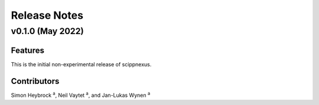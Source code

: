 .. _release-notes:

Release Notes
=============

v0.1.0 (May 2022)
-----------------

Features
~~~~~~~~

This is the initial non-experimental release of scippnexus.

Contributors
~~~~~~~~~~~~

Simon Heybrock :sup:`a`\ ,
Neil Vaytet :sup:`a`\ ,
and Jan-Lukas Wynen :sup:`a`
